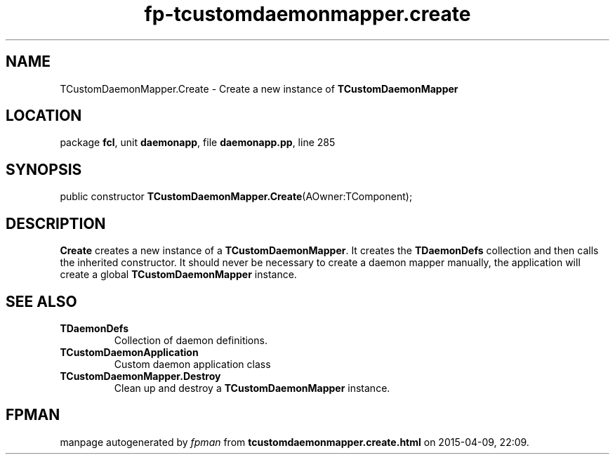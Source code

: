 .\" file autogenerated by fpman
.TH "fp-tcustomdaemonmapper.create" 3 "2014-03-14" "fpman" "Free Pascal Programmer's Manual"
.SH NAME
TCustomDaemonMapper.Create - Create a new instance of \fBTCustomDaemonMapper\fR 
.SH LOCATION
package \fBfcl\fR, unit \fBdaemonapp\fR, file \fBdaemonapp.pp\fR, line 285
.SH SYNOPSIS
public constructor \fBTCustomDaemonMapper.Create\fR(AOwner:TComponent);
.SH DESCRIPTION
\fBCreate\fR creates a new instance of a \fBTCustomDaemonMapper\fR. It creates the \fBTDaemonDefs\fR collection and then calls the inherited constructor. It should never be necessary to create a daemon mapper manually, the application will create a global \fBTCustomDaemonMapper\fR instance.


.SH SEE ALSO
.TP
.B TDaemonDefs
Collection of daemon definitions.
.TP
.B TCustomDaemonApplication
Custom daemon application class
.TP
.B TCustomDaemonMapper.Destroy
Clean up and destroy a \fBTCustomDaemonMapper\fR instance.

.SH FPMAN
manpage autogenerated by \fIfpman\fR from \fBtcustomdaemonmapper.create.html\fR on 2015-04-09, 22:09.

